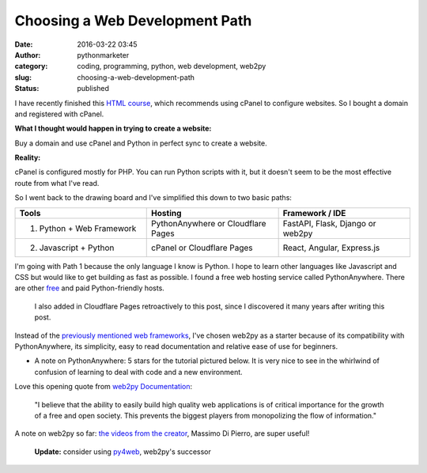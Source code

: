 #################################
 Choosing a Web Development Path
#################################

:date:
   2016-03-22 03:45

:author:
   pythonmarketer

:category:
   coding, programming, python, web development, web2py

:slug:
   choosing-a-web-development-path

:status:
   published

I have recently finished this `HTML course <https://www.coursera.org/learn/html>`__, 
which recommends using cPanel to configure websites. So I bought a domain and registered with cPanel.

**What I thought would happen in trying to create a website:**

Buy a domain and use cPanel and Python in perfect sync to create a website.

**Reality:**

cPanel is configured mostly for PHP. You can run Python scripts with it, but it doesn't seem to be 
the most effective route from what I've read.

So I went back to the drawing board and I've simplified this down to two basic paths:

.. csv-table:: 
   :header: "Tools", "Hosting", "Framework / IDE"
   :widths: 30, 30, 30

   "1) Python + Web Framework", "PythonAnywhere or Cloudflare Pages", "FastAPI, Flask, Django or web2py"
   "2) Javascript + Python", "cPanel or Cloudflare Pages", "React, Angular, Express.js"
   
I'm going with Path 1 because the only language I know is Python. I hope to learn other languages 
like Javascript and CSS but would like to get building as fast as possible. I found a free web 
hosting service called PythonAnywhere. There are other `free <https://wiki.python.org/moin/FreeHosts>`__ 
and paid Python-friendly hosts. 

   I also added in Cloudflare Pages retroactively to this post, since I discovered it many years after writing this post.

Instead of the `previously mentioned web frameworks <https://lofipython.com/starting-to-almost-kinda-think-about-creating-a-web-app/>`__,
I've chosen web2py as a starter because of its compatibility with PythonAnywhere, its simplicity, 
easy to read documentation and relative ease of use for beginners.

-  A note on PythonAnywhere: 5 stars for the tutorial pictured
   below. It is very nice to see in the whirlwind of confusion of
   learning to deal with code and a new environment.

.. image:: https://pythonmarketer.files.wordpress.com/2016/03/pythonanywhere-tutorial.jpg
   :alt: PythonAnywhere Tutorial
   :class: alignnone size-full wp-image-286
   :width: 600px
   :height: 150px

Love this opening quote from `web2py Documentation <http://web2py.com/book>`__: 

   "I believe that the ability to easily build high quality web applications is of 
   critical importance for the growth of a free and open society. This prevents the 
   biggest players from monopolizing the flow of information."

A note on web2py so far: `the videos from the creator <http://www.web2py.com/init/default/documentation>`__, 
Massimo Di Pierro, are super useful!

   **Update:** consider using `py4web <https://github.com/web2py/py4web>`__, web2py's successor
